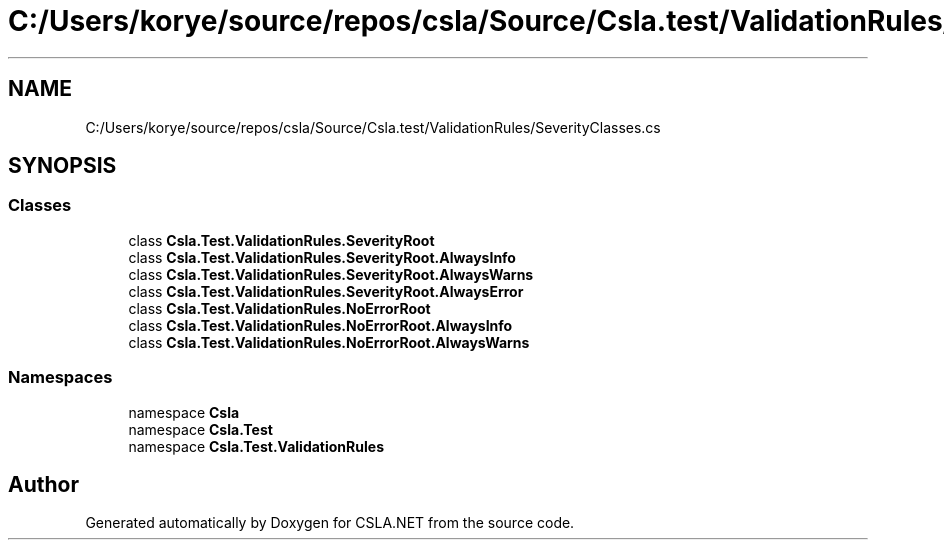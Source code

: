 .TH "C:/Users/korye/source/repos/csla/Source/Csla.test/ValidationRules/SeverityClasses.cs" 3 "Wed Jul 21 2021" "Version 5.4.2" "CSLA.NET" \" -*- nroff -*-
.ad l
.nh
.SH NAME
C:/Users/korye/source/repos/csla/Source/Csla.test/ValidationRules/SeverityClasses.cs
.SH SYNOPSIS
.br
.PP
.SS "Classes"

.in +1c
.ti -1c
.RI "class \fBCsla\&.Test\&.ValidationRules\&.SeverityRoot\fP"
.br
.ti -1c
.RI "class \fBCsla\&.Test\&.ValidationRules\&.SeverityRoot\&.AlwaysInfo\fP"
.br
.ti -1c
.RI "class \fBCsla\&.Test\&.ValidationRules\&.SeverityRoot\&.AlwaysWarns\fP"
.br
.ti -1c
.RI "class \fBCsla\&.Test\&.ValidationRules\&.SeverityRoot\&.AlwaysError\fP"
.br
.ti -1c
.RI "class \fBCsla\&.Test\&.ValidationRules\&.NoErrorRoot\fP"
.br
.ti -1c
.RI "class \fBCsla\&.Test\&.ValidationRules\&.NoErrorRoot\&.AlwaysInfo\fP"
.br
.ti -1c
.RI "class \fBCsla\&.Test\&.ValidationRules\&.NoErrorRoot\&.AlwaysWarns\fP"
.br
.in -1c
.SS "Namespaces"

.in +1c
.ti -1c
.RI "namespace \fBCsla\fP"
.br
.ti -1c
.RI "namespace \fBCsla\&.Test\fP"
.br
.ti -1c
.RI "namespace \fBCsla\&.Test\&.ValidationRules\fP"
.br
.in -1c
.SH "Author"
.PP 
Generated automatically by Doxygen for CSLA\&.NET from the source code\&.
